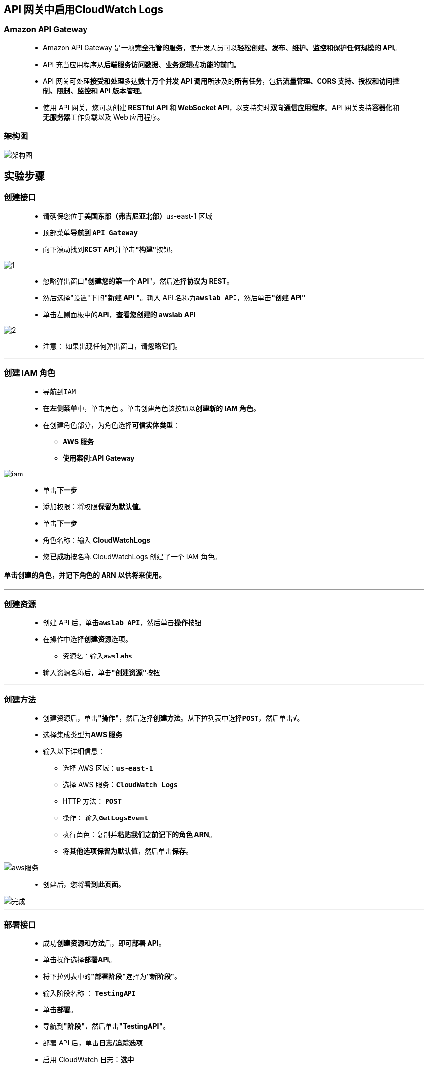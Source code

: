 
## API 网关中启用CloudWatch Logs

=== Amazon API Gateway

> - Amazon API Gateway 是一项**完全托管的服务**，使开发人员可以**轻松创建、发布、维护、监控和保护任何规模的 API**。
> - API 充当应用程序从**后端服务访问数据**、**业务逻辑**或**功能的前门**。
> - API 网关可处理**接受和处理**多达**数十万个并发 API 调用**所涉及的**所有任务**，包括**流量管理、CORS 支持、授权和访问控制、限制、监控和 API 版本管理**。
> - 使用 API 网关，您可以创建 **RESTful API 和 WebSocket API**，以支持实时**双向通信应用程序**。API 网关支持**容器化**和**无服务器**工作负载以及 Web 应用程序。

=== 架构图

image::/图片/71图片/架构图.png[架构图]

== 实验步骤

=== 创建接口

> - 请确保您位于**美国东部（弗吉尼亚北部）**us-east-1 区域
> - 顶部菜单**导航到 ``API Gateway``**
> - 向下滚动找到**REST API**并单击**"构建"**按钮。

image::/图片/70图片/1.png[1]

> - 忽略弹出窗口**"创建您的第一个 API"**，然后选择**协议为 REST**。
> - 然后选择"设置"下的**"新建 API "**。输入 API 名称为**``awslab API``**，然后单击**"创建 API"**
> - 单击左侧面板中的**API**，**查看您创建的 awslab API**

image::/图片/70图片/2.png[2]

> - 注意： 如果出现任何弹出窗口，请**忽略它们**。

---

=== 创建 IAM 角色

> - 导航到``IAM``
> - 在**左侧菜单**中，单击``角色`` 。单击``创建角色``该按钮以**创建新的 IAM 角色**。
> - 在创建角色部分，为角色选择**可信实体类型**：
> * **AWS 服务**
> * **使用案例:API Gateway**

image::/图片/71图片/iam.png[iam]

> - 单击**下一步**
> - 添加权限：将权限**保留为默认值**。
> - 单击**下一步**
> - 角色名称：输入 **CloudWatchLogs**
> - 您**已成功**按名称 CloudWatchLogs 创建了一个 IAM 角色。

==== 单击创建的角色，并**记下角色的 ARN 以供将来使用**。

---


=== 创建资源

> - 创建 API 后，单击**``awslab API``**，然后单击**操作**按钮
> - 在操作中选择**创建资源**选项。
> * 资源名：输入**``awslabs``**
> - 输入资源名称后，单击**"创建资源"**按钮

---


=== 创建方法

> - 创建资源后，单击**"操作"**，然后选择**创建方法**。从下拉列表中选择**``POST``**，然后单击**``√``**。
> - 选择集成类型为**AWS 服务**
> - 输入以下详细信息：
> * 选择 AWS 区域：**``us-east-1``**
> * 选择 AWS 服务：**``CloudWatch Logs``**
> * HTTP 方法： **``POST``**
> * 操作： 输入**``GetLogsEvent``**
> * 执行角色：复制并**粘贴我们之前记下的角色 ARN**。
> * 将**其他选项保留为默认值**，然后单击**保存**。

image::/图片/71图片/aws服务.png[aws服务]

> - 创建后，您将**看到此页面**。

image::/图片/71图片/完成.png[完成]


---

=== 部署接口

> - 成功**创建资源和方法**后，即可**部署 API**。
> - 单击操作选择**部署API**。
> - 将下拉列表中的**"部署阶段"**选择为**"新阶段"**。
> - 输入阶段名称 ： **``TestingAPI``**
> - 单击**部署**。
> - 导航到**"阶段"**，然后单击**"TestingAPI"**。
> - 部署 API 后，单击**日志/追踪选项**
> - 启用 CloudWatch 日志：**``选中``**
> - 记录完整的请求/响应数据：**``选中``**
> - 点击**保存更改**
> * 注意： 您可能会看到**以下错误**：**``CloudWatch Logs role ARN must be set in account settings to enable logging``**。
> * 要**解决此问题**，请**复制我们的 IAM 角色的 ARN 并**将其**粘贴到 Cloudwatch 日志角色 ARN 中**（在左侧边栏中的**"设置"**中），然后单击**保存**

image::/图片/71图片/设置.png[设置]

> - 导航到** CloudWatch Logs 下的日志组**以**查看日志**。

image::/图片/71图片/验证.png[验证]


> - 您已成功为 API 网关**创建CloudWatch Logs**。每当**流量通过 API 网关时**，都会**生成流**。


---




